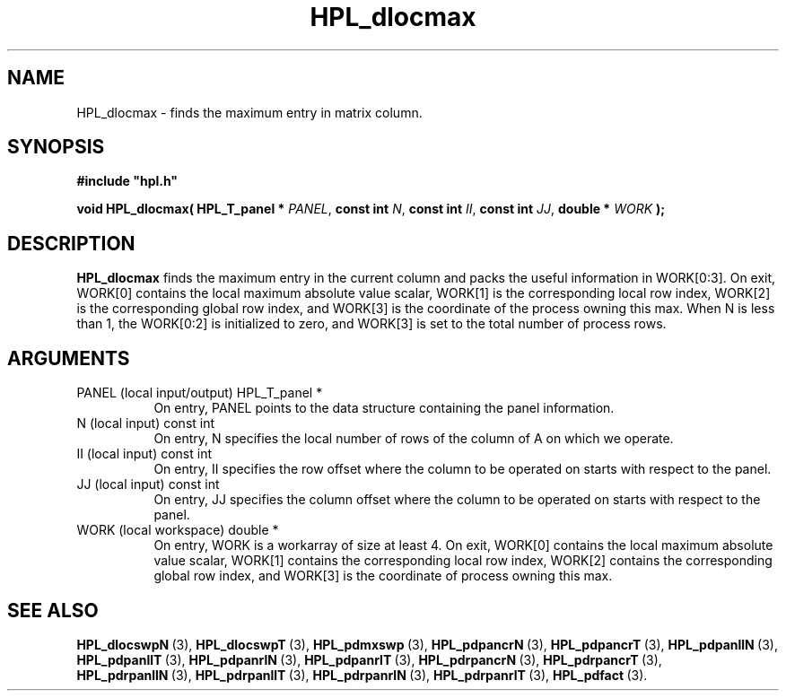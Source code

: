 .TH HPL_dlocmax 3 "February 24, 2016" "HPL 2.2" "HPL Library Functions"
.SH NAME
HPL_dlocmax \- finds the maximum entry in matrix column.
.SH SYNOPSIS
\fB\&#include "hpl.h"\fR
 
\fB\&void\fR
\fB\&HPL_dlocmax(\fR
\fB\&HPL_T_panel *\fR
\fI\&PANEL\fR,
\fB\&const int\fR
\fI\&N\fR,
\fB\&const int\fR
\fI\&II\fR,
\fB\&const int\fR
\fI\&JJ\fR,
\fB\&double *\fR
\fI\&WORK\fR
\fB\&);\fR
.SH DESCRIPTION
\fB\&HPL_dlocmax\fR
finds  the maximum entry in the current column  and packs
the useful information in  WORK[0:3].  On exit,  WORK[0] contains the
local maximum  absolute value  scalar,  WORK[1] is the  corresponding
local row index,  WORK[2]  is the corresponding global row index, and
WORK[3] is the coordinate of the process owning this max.  When N  is
less than 1, the WORK[0:2] is initialized to zero, and WORK[3] is set
to the total number of process rows.
.SH ARGUMENTS
.TP 8
PANEL   (local input/output)    HPL_T_panel *
On entry,  PANEL  points to the data structure containing the
panel information.
.TP 8
N       (local input)           const int
On entry,  N specifies the local number of rows of the column
of A on which we operate.
.TP 8
II      (local input)           const int
On entry, II  specifies the row offset where the column to be
operated on starts with respect to the panel.
.TP 8
JJ      (local input)           const int
On entry, JJ  specifies the column offset where the column to
be operated on starts with respect to the panel.
.TP 8
WORK    (local workspace)       double *
On entry, WORK  is  a workarray of size at least 4.  On exit,
WORK[0] contains  the  local  maximum  absolute value scalar,
WORK[1] contains  the corresponding local row index,  WORK[2]
contains the corresponding global row index, and  WORK[3]  is
the coordinate of process owning this max.
.SH SEE ALSO
.BR HPL_dlocswpN \ (3),
.BR HPL_dlocswpT \ (3),
.BR HPL_pdmxswp \ (3),
.BR HPL_pdpancrN \ (3),
.BR HPL_pdpancrT \ (3),
.BR HPL_pdpanllN \ (3),
.BR HPL_pdpanllT \ (3),
.BR HPL_pdpanrlN \ (3),
.BR HPL_pdpanrlT \ (3),
.BR HPL_pdrpancrN \ (3),
.BR HPL_pdrpancrT \ (3),
.BR HPL_pdrpanllN \ (3),
.BR HPL_pdrpanllT \ (3),
.BR HPL_pdrpanrlN \ (3),
.BR HPL_pdrpanrlT \ (3),
.BR HPL_pdfact \ (3).

